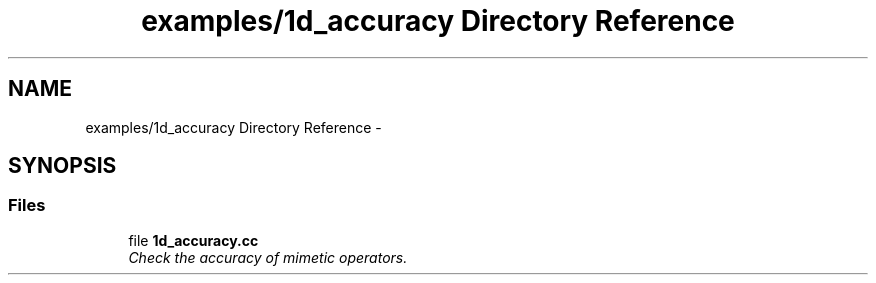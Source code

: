 .TH "examples/1d_accuracy Directory Reference" 3 "Mon Jul 4 2016" "MTK: Mimetic Methods Toolkit" \" -*- nroff -*-
.ad l
.nh
.SH NAME
examples/1d_accuracy Directory Reference \- 
.SH SYNOPSIS
.br
.PP
.SS "Files"

.in +1c
.ti -1c
.RI "file \fB1d_accuracy\&.cc\fP"
.br
.RI "\fICheck the accuracy of mimetic operators\&. \fP"
.in -1c
